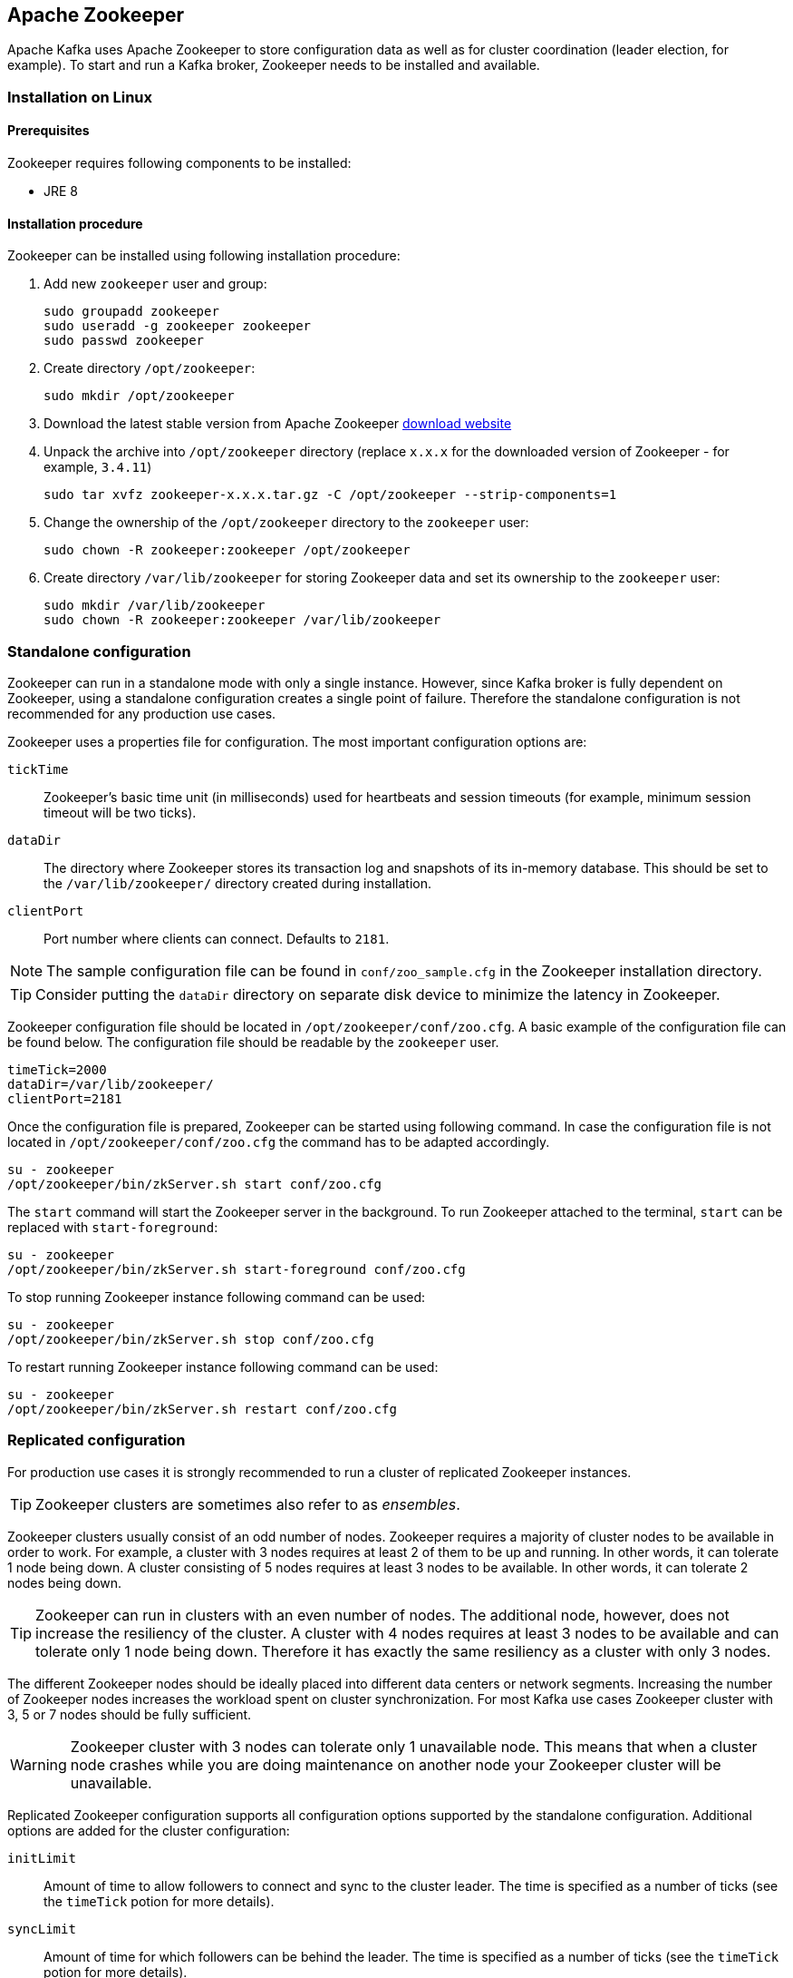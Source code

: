 == Apache Zookeeper

Apache Kafka uses Apache Zookeeper to store configuration data as well as for cluster coordination (leader
election, for example). To start and run a Kafka broker, Zookeeper needs to be installed and available.

=== Installation on Linux

==== Prerequisites

Zookeeper requires following components to be installed:

* JRE 8

==== Installation procedure

Zookeeper can be installed using following installation procedure:

. Add new `zookeeper` user and group:
+
[source]
----
sudo groupadd zookeeper
sudo useradd -g zookeeper zookeeper
sudo passwd zookeeper
----
. Create directory `/opt/zookeeper`:
+
[source]
----
sudo mkdir /opt/zookeeper
----
. Download the latest stable version from Apache Zookeeper http://zookeeper.apache.org/releases.html[download website]
. Unpack the archive into `/opt/zookeeper` directory (replace `x.x.x` for the downloaded version of Zookeeper - for example, `3.4.11`)
+
[source]
----
sudo tar xvfz zookeeper-x.x.x.tar.gz -C /opt/zookeeper --strip-components=1
----
. Change the ownership of the `/opt/zookeeper` directory to the `zookeeper` user:
+
[source]
----
sudo chown -R zookeeper:zookeeper /opt/zookeeper
----
. Create directory `/var/lib/zookeeper` for storing Zookeeper data and set its ownership to the `zookeeper` user:
+
[source]
----
sudo mkdir /var/lib/zookeeper
sudo chown -R zookeeper:zookeeper /var/lib/zookeeper
----

=== Standalone configuration

Zookeeper can run in a standalone mode with only a single instance. However, since Kafka broker is fully dependent on
Zookeeper, using a standalone configuration creates a single point of failure. Therefore the standalone configuration
is not recommended for any production use cases.

Zookeeper uses a properties file for configuration. The most important configuration options are:

`tickTime`:: Zookeeper's basic time unit (in milliseconds) used for heartbeats and session timeouts (for example, minimum
session timeout will be two ticks).
`dataDir`:: The directory where Zookeeper stores its transaction log and snapshots of its in-memory database. This should be
set to the `/var/lib/zookeeper/` directory created during installation.
`clientPort`:: Port number where clients can connect. Defaults to `2181`.

NOTE: The sample configuration file can be found in `conf/zoo_sample.cfg` in the Zookeeper installation directory.

TIP: Consider putting the `dataDir` directory on separate disk device to minimize the latency in Zookeeper.

Zookeeper configuration file should be located in `/opt/zookeeper/conf/zoo.cfg`. A basic example of the configuration
file can be found below. The configuration file should be readable by the `zookeeper` user.

[source]
----
timeTick=2000
dataDir=/var/lib/zookeeper/
clientPort=2181
----

Once the configuration file is prepared, Zookeeper can be started using following command. In case the configuration
file is not located in `/opt/zookeeper/conf/zoo.cfg` the command has to be adapted accordingly.

[source]
----
su - zookeeper
/opt/zookeeper/bin/zkServer.sh start conf/zoo.cfg
----

The `start` command will start the Zookeeper server in the background. To run Zookeeper attached to the terminal,
`start` can be replaced with `start-foreground`:

[source]
----
su - zookeeper
/opt/zookeeper/bin/zkServer.sh start-foreground conf/zoo.cfg
----

To stop running Zookeeper instance following command can be used:
[source]
----
su - zookeeper
/opt/zookeeper/bin/zkServer.sh stop conf/zoo.cfg
----

To restart running Zookeeper instance following command can be used:
[source]
----
su - zookeeper
/opt/zookeeper/bin/zkServer.sh restart conf/zoo.cfg
----

=== Replicated configuration

For production use cases it is strongly recommended to run a cluster of replicated Zookeeper instances.

TIP: Zookeeper clusters are sometimes also refer to as _ensembles_.

Zookeeper clusters usually consist of an odd number of nodes. Zookeeper requires a majority of cluster nodes to be available
in order to work. For example, a cluster with 3 nodes requires at least 2 of them to be up and running. In other words, it can
tolerate 1 node being down. A cluster consisting of 5 nodes requires at least 3 nodes to be available. In other words, it
can tolerate 2 nodes being down.

TIP: Zookeeper can run in clusters with an even number of nodes. The additional node, however, does not increase the
resiliency of the cluster. A cluster with 4 nodes requires at least 3 nodes to be available and can tolerate only 1 node
being down. Therefore it has exactly the same resiliency as a cluster with only 3 nodes.

The different Zookeeper nodes should be ideally placed into different data centers or network segments. Increasing the
number of Zookeeper nodes increases the workload spent on cluster synchronization. For most Kafka use cases Zookeeper
cluster with 3, 5 or 7 nodes should be fully sufficient.

WARNING: Zookeeper cluster with 3 nodes can tolerate only 1 unavailable node. This means that when a cluster node
crashes while you are doing maintenance on another node your Zookeeper cluster will be unavailable.

Replicated Zookeeper configuration supports all configuration options supported by the standalone configuration.
Additional options are added for the cluster configuration:

`initLimit`:: Amount of time to allow followers to connect and sync to the cluster leader. The time is specified as
a number of ticks (see the `timeTick` potion for more details).
`syncLimit`:: Amount of time for which followers can be behind the leader. The time is specified as a number of ticks
(see the `timeTick` potion for more details).

In addition to the options above, every configuration file should contain a list of servers which should be members of
the Zookeeper cluster. The server records should be specified in the format `server.id=hostname:port1:port2`, where:

`id`:: is the ID of the Zookeeper cluster node.
`hostname`:: is the hostname or IP address where the node listens for connections.
`port1`:: is the number of the port used for intra-cluster communication.
`port2`:: is the number of the port used for leader election.

The following example shows what the configuration file for a Zookeeper cluster might look like:

[source]
----
timeTick=2000
dataDir=/var/lib/zookeeper/
clientPort=2181
initLimit=5
syncLimit=2

server.1=172.17.0.1:2888:3888
server.2=172.17.0.2:2888:3888
server.3=172.17.0.3:2888:3888
----

Each node in the Zookeeper cluster has to be assigned an `ID`. The `ID` has to be unique within the Zookeeper
cluster. Each node's `ID` is configured in a file named `myid` which has
to be stored in the `dataDir` folder (for example `/var/lib/zookeeper/`). The `myid` files should contain only a single line
with the `ID` written as text. The `ID` can be any integer from 1 to 255. This file has to be created manually on each
cluster node. Using this file, each Zookeeper instance will use the configuration from the corresponding `server.` line in the
configuration file to configure its listeners and use all other `server.` lines to identify other cluster members.

Once the configuration files are prepared, the individual cluster nodes should be started in the same way as a standalone
Zookeeper instance.

==== Procedure

Follow this procedure *on each node* to start a replicated Zookeeper cluster:

. Create the `myid` file as described above.
. Create the configuration file with list of all cluster members as described above. This file should be identical on
all nodes.
. Start the instance using:
+
[source]
----
su - zookeeper
/opt/zookeeper/bin/zkServer.sh start conf/zoo.cfg
----

=== Additional configuration options

Setting the following options should be considered, depending on the exact use case:

`maxClientCnxns`:: Miximum number of simultaneously connected clients.
`autopurge.snapRetainCount`:: Number of snapshots of Zookeeper's in-memory database which will be retained. Default value is `3`.
`autopurge.purgeInterval`:: Interval, in hours, for purging snapshots. Default value is `0` (auto-purging disabled).

All available configuration options can be found in Apache Zookeeper
http://zookeeper.apache.org/doc/current/zookeeperAdmin.html#sc_maintenance[documentation].

=== Logging

Zookeeper is using _log4j_ as its logging infrastructure. Logging configuration is by default read from the
`log4j.propeties` configuration file which should be placed either in the `/opt/zookeeper/conf/` directory or
in the classpath. The location and name of the configuration file can be changed using the Java property
`log4j.configuration` which can be passed to Zookeeper using the `SERVER_JVMFLAGS` environment variable:

[source]
----
su - zookeeper
export SERVER_JVMFLAGS="-Dlog4j.configuration=file:/my/path/to/log4j.config"; /opt/zookeeper/bin/zkServer.sh start conf/zoo.cfg
----

More information about _log4j_ configuration can be found in the
http://logging.apache.org/log4j/1.2/manual.html[_log4j_ manual].

=== Security

==== SASL Authentication

By default, Zookeeper does not use any form of authentication and allows anonymous connections. However it supports Java
Authentication and Authorization Service (JAAS) which can be used to set up authentication using Simple Authentication
and Security Layer (SASL). Zookeeper supports authentication using the DIGEST-MD5 SASL mechanism with locally stored
credentials, or authentication using Kerberos.

JAAS is configured using a separate configuration file. It is recommended to place the JAAS configuration file in the
same directory as the Zookeeper configuration (`/opt/zookeeper/conf/`). The recommended file name is `jaas.conf`. When
using Zookeeper cluster, the JAAS configuration file has to be created on all cluster nodes.

SASL Authentication is configured separately for server-to-server communication (communication between Zookeeper
instances) and client-to-server communication (that is, communication between Kafka and Zookeeper). Server-to-server
authentication is relevant only for resilient Zookeeper clusters with multiple nodes.

===== Server-to-Server authentication

For server-to-server authentication, the JAAS configuration file contains both parts: the server configuration as well as the
client configuration. Each part of the configuration has its own _context_. The context is configuration that has the following
format:

[source]
----
ContextName {
       param1
       param2;
};
----

When using DIGEST-MD5 SASL mechanism the `QuorumServer` context needs to contain all the usernames and passwords in
unencrypted form which will be allowed to connect. A second context, `QuorumLearner`, has to be configured to configure the
client which is built into Zookeeper. It again contains the password in unencrypted form. An example of the JAAS
configuration file for DIGEST-MD5 mechanism can be found below:

[source]
----
QuorumServer {
       org.apache.zookeeper.server.auth.DigestLoginModule required
       user_zookeeper="123456";
};

QuorumLearner {
       org.apache.zookeeper.server.auth.DigestLoginModule required
       username="zookeeper"
       password="123456";
};
----

Alternatively, Kerberos-based authentication can be configured. A detailed guide for configuring Kerberos
authentication is beyond the scope of this document. More details about Kerberos configuration can be found in the
https://docs.oracle.com/javase/7/docs/jre/api/security/jaas/spec/com/sun/security/auth/module/Krb5LoginModule.html[JAAS documentation].

[source]
----
QuorumServer {
       com.sun.security.auth.module.Krb5LoginModule required
       useKeyTab=true
       keyTab="/path/to/keytab"
       storeKey=true
       useTicketCache=false
       debug=false
       principal="zkquorum/fully.qualified.domain.name@EXAMPLE.COM";
};

QuorumLearner {
       com.sun.security.auth.module.Krb5LoginModule required
       useKeyTab=true
       keyTab="/path/to/keytab"
       storeKey=true
       useTicketCache=false
       debug=false
       principal="learner/fully.qualified.domain.name@EXAMPLE.COM";
};
----

In addition to the JAAS configuration file, the server-to-server authentication also needs to be enabled in the regular
Zookeeper configuration file. To enable it add following options:

[source]
----
quorum.auth.enableSasl=true
quorum.auth.learnerRequireSasl=true
quorum.auth.serverRequireSasl=true
quorum.auth.learner.loginContext=QuorumLearner
quorum.auth.server.loginContext=QuorumServer
quorum.cnxn.threads.size=20
----

Additionally, if Kerberos authentication is used, the _Kerberos service principal_ has to be specified:

[source]
----
quorum.auth.kerberos.servicePrincipal=servicename/_HOST
----

The JAAS configuration file has to be passed to the Zookeeper server as a Java property. 
The `SERVER_JVMFLAGS` environment variable can be used for that:

[source]
----
su - zookeeper
export SERVER_JVMFLAGS="-Djava.security.auth.login.config=/opt/zookeeper/conf/jaas.conf"; /opt/zookeeper/bin/zkServer.sh start conf/zoo.cfg
----

More details about server-to-server authentication can be found on the Zookeeper
https://cwiki.apache.org/confluence/display/ZOOKEEPER/Server-Server+mutual+authentication[wiki].

===== Client-to-Server authentication

Client-to-server authentication is configured in the same JAAS file as the server-to-server authentication. However,
unlike the server-to-server authentication, it contains only the server part. The client part of the configuration has
to be done in the client. How to configure a Kafka broker to connect to Zookeeper using authentication is described in the
Kafka installation part of this guide.

Another context has to be added to the JAAS configuration file to configure client-to-server authentication. This
context has to be named `Server`. For DIGEST-MD5 mechanism it configures all usernames and passwords:

[source]
----
Server {
    org.apache.zookeeper.server.auth.DigestLoginModule required
    user_super="123456"
    user_kafka="123456";
};
----

It is also possible to enable authentication using Kerberos. More details about Kerberos configuration can be found in the
https://docs.oracle.com/javase/7/docs/jre/api/security/jaas/spec/com/sun/security/auth/module/Krb5LoginModule.html[JAAS documentation].
[source]
----
Server {
       com.sun.security.auth.module.Krb5LoginModule required
       useKeyTab=true
       keyTab="/path/to/server/keytab"
       storeKey=true
       useTicketCache=false
       principal="zookeeper/yourzkhostname";
};
----

After configuring the JAAS context, client-to-server authentication needs to be enabled in the Zookeeper configuration
file. To enable it following lines should be added:

[source]
----
requireClientAuthScheme=sasl
authProvider.1=org.apache.zookeeper.server.auth.SASLAuthenticationProvider
authProvider.2=org.apache.zookeeper.server.auth.SASLAuthenticationProvider
authProvider.3=org.apache.zookeeper.server.auth.SASLAuthenticationProvider
----

The `authProvider.ID` property has to be added for every server which is part of the Zookeeper cluster.

The JAAS configuration file has to be passed to the Zookeeper server as a Java property. 
The `SERVER_JVMFLAGS` environment variable can be used for that:

[source]
----
su - zookeeper
export SERVER_JVMFLAGS="-Djava.security.auth.login.config=/opt/zookeeper/conf/jaas.conf"; /opt/zookeeper/bin/zkServer.sh start conf/zoo.cfg
----

More details about client to server authentication can be found on the Zookeeper
https://cwiki.apache.org/confluence/display/ZOOKEEPER/Client-Server+mutual+authentication[wiki].

==== ACL Authorization

Zookeeper supports access control lists (ACLs) to protect data stored inside it. Apache Kafka can automatically configure the ACL rights
for all Zookeeper records it creates so no other ZooKeeper user can modify them. For more details see the Kafka installation
part of this guide

==== TLS

The latest version of Zookeeper currently does not support TLS for encryption or authentication.
